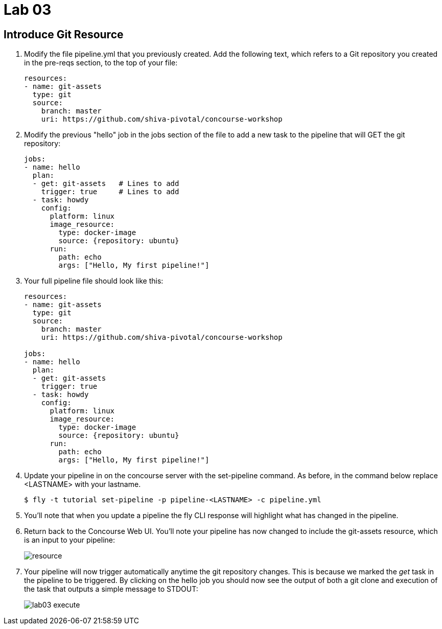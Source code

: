 = Lab 03

== Introduce Git Resource

. Modify the file pipeline.yml that you previously created.  Add the following text, which refers to a Git repository you created in the pre-reqs section, to the top of your file:
+
[source, bash]
---------------------------------------------------------------------
resources:
- name: git-assets
  type: git
  source:
    branch: master
    uri: https://github.com/shiva-pivotal/concourse-workshop
---------------------------------------------------------------------

. Modify the previous "hello" job in the jobs section of the file to add a new task to the pipeline that will GET the git repository:
+
[source,bash]
---------------------------------------------------------------------
jobs:
- name: hello
  plan:
  - get: git-assets   # Lines to add
    trigger: true     # Lines to add
  - task: howdy
    config:
      platform: linux
      image_resource:
        type: docker-image
        source: {repository: ubuntu}
      run:
        path: echo
        args: ["Hello, My first pipeline!"]
---------------------------------------------------------------------

. Your full pipeline file should look like this:
+
[source,bash]
---------------------------------------------------------------------
resources:
- name: git-assets
  type: git
  source:
    branch: master
    uri: https://github.com/shiva-pivotal/concourse-workshop

jobs:
- name: hello
  plan:
  - get: git-assets
    trigger: true
  - task: howdy
    config:
      platform: linux
      image_resource:
        type: docker-image
        source: {repository: ubuntu}
      run:
        path: echo
        args: ["Hello, My first pipeline!"]
---------------------------------------------------------------------

. Update your pipeline in on the concourse server with the set-pipeline command.  As before, in the command below replace <LASTNAME> with your lastname.
+
[source,bash]
---------------------------------------------------------------------
$ fly -t tutorial set-pipeline -p pipeline-<LASTNAME> -c pipeline.yml
---------------------------------------------------------------------

. You'll note that when you update a pipeline the fly CLI response will highlight what has changed in the pipeline.

. Return back to the Concourse Web UI.  You'll note your pipeline has now changed to include the git-assets resource, which is an input to your pipeline:
+
image::resource.png[]

. Your pipeline will now trigger automatically anytime the git repository changes.  This is because we marked the _get_ task in the pipeline to be triggered.  By clicking on the hello job you should now see the output of both a git clone and execution of the task that outputs a simple message to STDOUT:
+
image::lab03-execute.png[]
